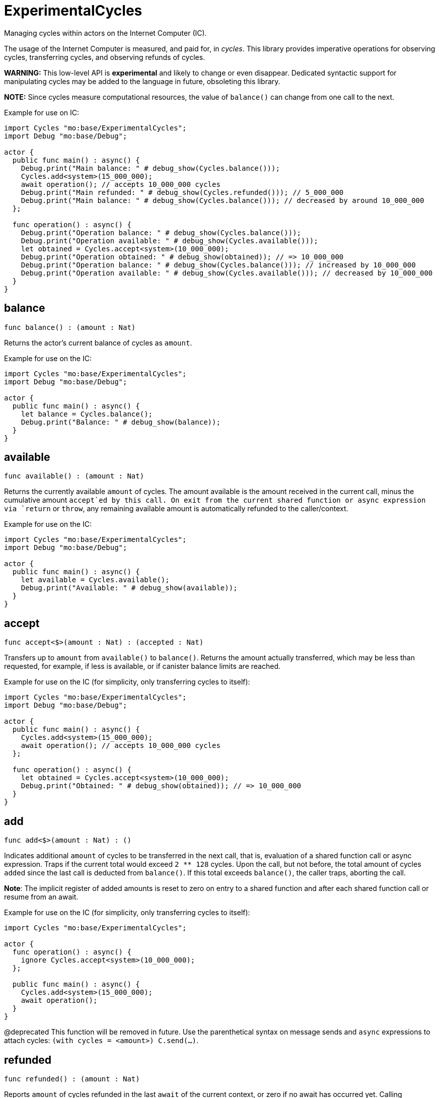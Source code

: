 [[module.ExperimentalCycles]]
= ExperimentalCycles

Managing cycles within actors on the Internet Computer (IC).

The usage of the Internet Computer is measured, and paid for, in _cycles_.
This library provides imperative operations for observing cycles, transferring cycles, and
observing refunds of cycles.

**WARNING:** This low-level API is **experimental** and likely to change or even disappear.
Dedicated syntactic support for manipulating cycles may be added to the language in future, obsoleting this library.

**NOTE:** Since cycles measure computational resources, the value of  `balance()` can change from one call to the next.

Example for use on IC:
```motoko no-repl
import Cycles "mo:base/ExperimentalCycles";
import Debug "mo:base/Debug";

actor {
  public func main() : async() {
    Debug.print("Main balance: " # debug_show(Cycles.balance()));
    Cycles.add<system>(15_000_000);
    await operation(); // accepts 10_000_000 cycles
    Debug.print("Main refunded: " # debug_show(Cycles.refunded())); // 5_000_000
    Debug.print("Main balance: " # debug_show(Cycles.balance())); // decreased by around 10_000_000
  };

  func operation() : async() {
    Debug.print("Operation balance: " # debug_show(Cycles.balance()));
    Debug.print("Operation available: " # debug_show(Cycles.available()));
    let obtained = Cycles.accept<system>(10_000_000);
    Debug.print("Operation obtained: " # debug_show(obtained)); // => 10_000_000
    Debug.print("Operation balance: " # debug_show(Cycles.balance())); // increased by 10_000_000
    Debug.print("Operation available: " # debug_show(Cycles.available())); // decreased by 10_000_000
  }
}
```

[[balance]]
== balance

[source.no-repl,motoko,subs=+macros]
----
func balance() : (amount : Nat)
----

Returns the actor's current balance of cycles as `amount`.

Example for use on the IC:
```motoko no-repl
import Cycles "mo:base/ExperimentalCycles";
import Debug "mo:base/Debug";

actor {
  public func main() : async() {
    let balance = Cycles.balance();
    Debug.print("Balance: " # debug_show(balance));
  }
}
```

[[available]]
== available

[source.no-repl,motoko,subs=+macros]
----
func available() : (amount : Nat)
----

Returns the currently available `amount` of cycles.
The amount available is the amount received in the current call,
minus the cumulative amount `accept`ed by this call.
On exit from the current shared function or async expression via `return` or `throw`,
any remaining available amount is automatically refunded to the caller/context.

Example for use on the IC:
```motoko no-repl
import Cycles "mo:base/ExperimentalCycles";
import Debug "mo:base/Debug";

actor {
  public func main() : async() {
    let available = Cycles.available();
    Debug.print("Available: " # debug_show(available));
  }
}
```

[[accept]]
== accept

[source.no-repl,motoko,subs=+macros]
----
func accept<$>(amount : Nat) : (accepted : Nat)
----

Transfers up to `amount` from `available()` to `balance()`.
Returns the amount actually transferred, which may be less than
requested, for example, if less is available, or if canister balance limits are reached.

Example for use on the IC (for simplicity, only transferring cycles to itself):
```motoko no-repl
import Cycles "mo:base/ExperimentalCycles";
import Debug "mo:base/Debug";

actor {
  public func main() : async() {
    Cycles.add<system>(15_000_000);
    await operation(); // accepts 10_000_000 cycles
  };

  func operation() : async() {
    let obtained = Cycles.accept<system>(10_000_000);
    Debug.print("Obtained: " # debug_show(obtained)); // => 10_000_000
  }
}
```

[[add]]
== add

[source.no-repl,motoko,subs=+macros]
----
func add<$>(amount : Nat) : ()
----

Indicates additional `amount` of cycles to be transferred in
the next call, that is, evaluation of a shared function call or
async expression.
Traps if the current total would exceed `2 ** 128` cycles.
Upon the call, but not before, the total amount of cycles ``add``ed since
the last call is deducted from `balance()`.
If this total exceeds `balance()`, the caller traps, aborting the call.

**Note**: The implicit register of added amounts is reset to zero on entry to
a shared function and after each shared function call or resume from an await.

Example for use on the IC (for simplicity, only transferring cycles to itself):
```motoko no-repl
import Cycles "mo:base/ExperimentalCycles";

actor {
  func operation() : async() {
    ignore Cycles.accept<system>(10_000_000);
  };

  public func main() : async() {
    Cycles.add<system>(15_000_000);
    await operation();
  }
}
```
@deprecated This function will be removed in future. Use the parenthetical syntax on message sends and `async` expressions to attach cycles: `(with cycles = <amount>) C.send(...)`.

[[refunded]]
== refunded

[source.no-repl,motoko,subs=+macros]
----
func refunded() : (amount : Nat)
----

Reports `amount` of cycles refunded in the last `await` of the current
context, or zero if no await has occurred yet.
Calling `refunded()` is solely informational and does not affect `balance()`.
Instead, refunds are automatically added to the current balance,
whether or not `refunded` is used to observe them.

Example for use on the IC (for simplicity, only transferring cycles to itself):
```motoko no-repl
import Cycles "mo:base/ExperimentalCycles";
import Debug "mo:base/Debug";

actor {
  func operation() : async() {
    ignore Cycles.accept<system>(10_000_000);
  };

  public func main() : async() {
    Cycles.add<system>(15_000_000);
    await operation(); // accepts 10_000_000 cycles
    Debug.print("Refunded: " # debug_show(Cycles.refunded())); // 5_000_000
  }
}
```

[[burn]]
== burn

[source.no-repl,motoko,subs=+macros]
----
func burn<$>(amount : Nat) : (burned : Nat)
----

Attempts to burn `amount` of cycles, deducting `burned` from the canister's
cycle balance. The burned cycles are irrevocably lost and not available to any
other principal either.

Example for use on the IC:
```motoko no-repl
import Cycles "mo:base/ExperimentalCycles";
import Debug "mo:base/Debug";

actor {
  public func main() : async() {
    let burnt = Cycles.burn<system>(10_000_000);
    Debug.print("Burned: " # debug_show burnt); // 10_000_000
  }
}
```

